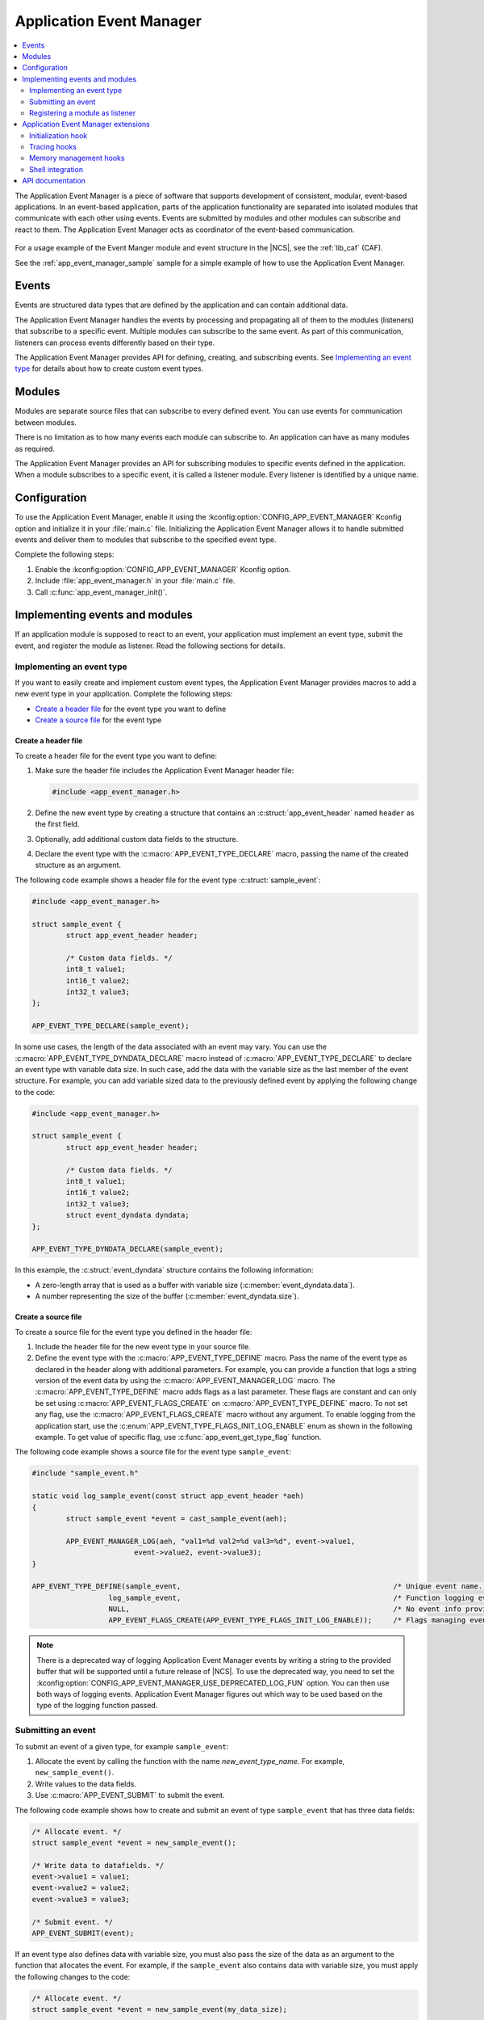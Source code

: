 .. _app_event_manager:

Application Event Manager
#########################

.. contents::
   :local:
   :depth: 2

The Application Event Manager is a piece of software that supports development of consistent, modular, event-based applications.
In an event-based application, parts of the application functionality are separated into isolated modules that communicate with each other using events.
Events are submitted by modules and other modules can subscribe and react to them.
The Application Event Manager acts as coordinator of the event-based communication.

.. figure:: images/em_overview.svg
   :alt: Architecture of an application based on Application Event Manager

For a usage example of the Event Manger module and event structure in the |NCS|, see the :ref:`lib_caf` (CAF).

See the :ref:`app_event_manager_sample` sample for a simple example of how to use the Application Event Manager.

Events
******

Events are structured data types that are defined by the application and can contain additional data.

The Application Event Manager handles the events by processing and propagating all of them to the modules (listeners) that subscribe to a specific event.
Multiple modules can subscribe to the same event.
As part of this communication, listeners can process events differently based on their type.

The Application Event Manager provides API for defining, creating, and subscribing events.
See `Implementing an event type`_ for details about how to create custom event types.

Modules
*******

Modules are separate source files that can subscribe to every defined event.
You can use events for communication between modules.

There is no limitation as to how many events each module can subscribe to.
An application can have as many modules as required.

The Application Event Manager provides an API for subscribing modules to specific events defined in the application.
When a module subscribes to a specific event, it is called a listener module.
Every listener is identified by a unique name.

.. _app_event_manager_configuration:

Configuration
*************

To use the Application Event Manager, enable it using the :kconfig:option:`CONFIG_APP_EVENT_MANAGER` Kconfig option and initialize it in your :file:`main.c` file.
Initializing the Application Event Manager allows it to handle submitted events and deliver them to modules that subscribe to the specified event type.

Complete the following steps:

1. Enable the :kconfig:option:`CONFIG_APP_EVENT_MANAGER` Kconfig option.
#. Include :file:`app_event_manager.h` in your :file:`main.c` file.
#. Call :c:func:`app_event_manager_init()`.

.. _app_event_manager_implementing_events:

Implementing events and modules
*******************************

If an application module is supposed to react to an event, your application must implement an event type, submit the event, and register the module as listener.
Read the following sections for details.

Implementing an event type
==========================

If you want to easily create and implement custom event types, the Application Event Manager provides macros to add a new event type in your application.
Complete the following steps:

* `Create a header file`_ for the event type you want to define
* `Create a source file`_ for the event type

Create a header file
--------------------

To create a header file for the event type you want to define:

1. Make sure the header file includes the Application Event Manager header file:

   .. code-block:: c

	   #include <app_event_manager.h>

#. Define the new event type by creating a structure that contains an :c:struct:`app_event_header` named ``header`` as the first field.
#. Optionally, add additional custom data fields to the structure.
#. Declare the event type with the :c:macro:`APP_EVENT_TYPE_DECLARE` macro, passing the name of the created structure as an argument.

The following code example shows a header file for the event type :c:struct:`sample_event`:

.. code-block:: c

   #include <app_event_manager.h>

   struct sample_event {
	   struct app_event_header header;

	   /* Custom data fields. */
	   int8_t value1;
	   int16_t value2;
	   int32_t value3;
   };

   APP_EVENT_TYPE_DECLARE(sample_event);

In some use cases, the length of the data associated with an event may vary.
You can use the :c:macro:`APP_EVENT_TYPE_DYNDATA_DECLARE` macro instead of :c:macro:`APP_EVENT_TYPE_DECLARE` to declare an event type with variable data size.
In such case, add the data with the variable size as the last member of the event structure.
For example, you can add variable sized data to the previously defined event by applying the following change to the code:

.. code-block:: c

   #include <app_event_manager.h>

   struct sample_event {
	   struct app_event_header header;

	   /* Custom data fields. */
	   int8_t value1;
	   int16_t value2;
	   int32_t value3;
	   struct event_dyndata dyndata;
   };

   APP_EVENT_TYPE_DYNDATA_DECLARE(sample_event);

In this example, the :c:struct:`event_dyndata` structure contains the following information:

* A zero-length array that is used as a buffer with variable size (:c:member:`event_dyndata.data`).
* A number representing the size of the buffer (:c:member:`event_dyndata.size`).

Create a source file
--------------------

To create a source file for the event type you defined in the header file:

1. Include the header file for the new event type in your source file.
#. Define the event type with the :c:macro:`APP_EVENT_TYPE_DEFINE` macro.
   Pass the name of the event type as declared in the header along with additional parameters.
   For example, you can provide a function that logs a string version of the event data by using the :c:macro:`APP_EVENT_MANAGER_LOG` macro.
   The :c:macro:`APP_EVENT_TYPE_DEFINE` macro adds flags as a last parameter.
   These flags are constant and can only be set using :c:macro:`APP_EVENT_FLAGS_CREATE` on :c:macro:`APP_EVENT_TYPE_DEFINE` macro.
   To not set any flag, use the :c:macro:`APP_EVENT_FLAGS_CREATE` macro without any argument.
   To enable logging from the application start, use the :c:enum:`APP_EVENT_TYPE_FLAGS_INIT_LOG_ENABLE` enum as shown in the following example.
   To get value of specific flag, use :c:func:`app_event_get_type_flag` function.

The following code example shows a source file for the event type ``sample_event``:

.. code-block:: c

   #include "sample_event.h"

   static void log_sample_event(const struct app_event_header *aeh)
   {
	   struct sample_event *event = cast_sample_event(aeh);

	   APP_EVENT_MANAGER_LOG(aeh, "val1=%d val2=%d val3=%d", event->value1,
			   event->value2, event->value3);
   }

   APP_EVENT_TYPE_DEFINE(sample_event,							/* Unique event name. */
		     log_sample_event,							/* Function logging event data. */
		     NULL,								/* No event info provided. */
		     APP_EVENT_FLAGS_CREATE(APP_EVENT_TYPE_FLAGS_INIT_LOG_ENABLE));	/* Flags managing event type. */

.. note::
	There is a deprecated way of logging Application Event Manager events by writing a string to the provided buffer that will be supported until a future release of |NCS|.
	To use the deprecated way, you need to set the :kconfig:option:`CONFIG_APP_EVENT_MANAGER_USE_DEPRECATED_LOG_FUN` option.
	You can then use both ways of logging events.
	Application Event Manager figures out which way to be used based on the type of the logging function passed.

Submitting an event
===================

To submit an event of a given type, for example ``sample_event``:

1. Allocate the event by calling the function with the name *new_event_type_name*.
   For example, ``new_sample_event()``.
#. Write values to the data fields.
#. Use :c:macro:`APP_EVENT_SUBMIT` to submit the event.

The following code example shows how to create and submit an event of type ``sample_event`` that has three data fields:

.. code-block:: c

	/* Allocate event. */
	struct sample_event *event = new_sample_event();

	/* Write data to datafields. */
	event->value1 = value1;
	event->value2 = value2;
	event->value3 = value3;

	/* Submit event. */
	APP_EVENT_SUBMIT(event);

If an event type also defines data with variable size, you must also pass the size of the data as an argument to the function that allocates the event.
For example, if the ``sample_event`` also contains data with variable size, you must apply the following changes to the code:

.. code-block:: c

	/* Allocate event. */
	struct sample_event *event = new_sample_event(my_data_size);

	/* Write data to datafields. */
	event->value1 = value1;
	event->value2 = value2;
	event->value3 = value3;

	/* Write data with variable size. */
	memcpy(event->dyndata.data, my_buf, my_data_size);

	/* Submit event. */
	APP_EVENT_SUBMIT(event);

After the event is submitted, the Application Event Manager adds it to the processing queue.
When the event is processed, the Application Event Manager notifies all modules that subscribe to this event type.

.. note::
	Events are dynamically allocated and must be submitted.
	If an event is not submitted, it will not be handled and the memory will not be freed.

.. _app_event_manager_register_module_as_listener:

Registering a module as listener
================================

If you want a module to receive events managed by the Application Event Manager, you must register it as a listener and you must subscribe it to a given event type.

To turn a module into a listener for specific event types, complete the following steps:

1. Include the header files for the respective event types, for example, ``#include "sample_event.h"``.
#. :ref:`Implement an Event handler function <app_event_manager_register_module_as_listener_handler>` and define the module as a listener with the :c:macro:`APP_EVENT_LISTENER` macro, passing both the name of the module and the event handler function as arguments.
#. Subscribe the listener to specific event types.

The Application Event Manager provides four types of events subscriptions, differing in priority.
They can be registered with the following macros:

* :c:macro:`APP_EVENT_SUBSCRIBE_FIRST` - notification as the first subscriber
* :c:macro:`APP_EVENT_SUBSCRIBE_EARLY` - notification before other listeners
* :c:macro:`APP_EVENT_SUBSCRIBE` - standard notification
* :c:macro:`APP_EVENT_SUBSCRIBE_FINAL` - notification as the last, final subscriber

There is no defined order in which subscribers of the same priority are notified.

The module will receive events for the subscribed event types only.
The listener name passed to the subscribe macro must be the same one used in the macro :c:macro:`APP_EVENT_LISTENER`.

.. _app_event_manager_register_module_as_listener_handler:

Implementing an event handler function
--------------------------------------

The event handler function is called when any of the subscribed event types are being processed.
Only one event handler function can be registered per listener.
Therefore, if a listener subscribes to multiple event types, the function must handle all of them.

The event handler gets a pointer to the :c:struct:`app_event_header` structure as the function argument.
The function should return ``true`` to consume the event, which means that the event is not propagated to further listeners, or ``false``, otherwise.

To check if an event has a given type, call the function with the name *is*\_\ *event_type_name* (for example, ``is_sample_event()``), passing the pointer to the application event header as the argument.
This function returns ``true`` if the event matches the given type, or ``false`` otherwise.

To access the event data, cast the :c:struct:`app_event_header` structure to a proper event type, using the function with the name *cast*\_\ *event_type_name* (for example, ``cast_sample_event()``), passing the pointer to the application event header as the argument.

Code example
------------

The following code example shows how to register an event listener with an event handler function and subscribe to the event type ``sample_event``:

.. code-block:: c

	#include "sample_event.h"

	static bool app_event_handler(const struct app_event_header *aeh)
	{
		if (is_sample_event(aeh)) {

			/* Accessing event data. */
			struct sample_event *event = cast_sample_event(aeh);

			int8_t v1 = event->value1;
			int16_t v2 = event->value2;
			int32_t v3 = event->value3;

			/* Actions when received given event type. */
			foo(v1, v2, v3);

			return false;
		}

		return false;
	}

	APP_EVENT_LISTENER(sample_module, app_event_handler);
	APP_EVENT_SUBSCRIBE(sample_module, sample_event);

The variable size data is accessed in the same way as the other members of the structure defining an event.

Application Event Manager extensions
************************************

The Application Event Manager provides additional features that could be helpful when debugging event-based applications.

.. _app_event_manager_profiling_init_hooks:

Initialization hook
===================

.. em_initialization_hook_start

The Application Event Manager provides an initialization hook for any module that relies on the Application Event Manager initialization before the first event is processed.
The hook function should be declared in the ``int hook(void)`` format.
If the hook function returns a non-zero value, the initialization process is interrupted and a related error is returned.

To register the initialization hook, use the macro :c:macro:`APP_EVENT_MANAGER_HOOK_POSTINIT_REGISTER`.
For details, refer to :ref:`app_event_manager_api`.

.. em_initialization_hook_end

.. _app_event_manager_profiling_tracing_hooks:

Tracing hooks
=============

.. em_tracing_hooks_start

The Application Event Manager uses flexible mechanism to implement hooks when an event is submitted, before it is processed, and after its processing.
The tracing hooks are originally designed to implement event tracing, but you can use them for other purposes as well.
The registered hook function should be declared in the ``void hook(const struct app_event_header *aeh)`` format.

The following macros are implemented to register event tracing hooks:

* :c:macro:`APP_EVENT_HOOK_ON_SUBMIT_REGISTER_FIRST`, :c:macro:`APP_EVENT_HOOK_ON_SUBMIT_REGISTER`, :c:macro:`APP_EVENT_HOOK_ON_SUBMIT_REGISTER_LAST`
* :c:macro:`APP_EVENT_HOOK_PREPROCESS_REGISTER_FIRST`, :c:macro:`APP_EVENT_HOOK_PREPROCESS_REGISTER`, :c:macro:`APP_EVENT_HOOK_PREPROCESS_REGISTER_LAST`
* :c:macro:`APP_EVENT_HOOK_POSTPROCESS_REGISTER_FIRST`, :c:macro:`APP_EVENT_HOOK_POSTPROCESS_REGISTER`, :c:macro:`APP_EVENT_HOOK_POSTPROCESS_REGISTER_LAST`

For details, refer to :ref:`app_event_manager_api`.

.. em_tracing_hooks_end

.. _app_event_manager_profiling_mem_hooks:

Memory management hooks
=======================

The Application Event Manager implements default memory management functions using weak implementation.
You can override this implementation to implement other types of memory allocation.

The following weak functions are provided by the Application Event Manager as the memory management hooks:

* :c:func:`app_event_manager_alloc`
* :c:func:`app_event_manager_free`

For details, refer to :ref:`app_event_manager_api`.

Shell integration
=================

Shell integration (:kconfig:option:`CONFIG_APP_EVENT_MANAGER_SHELL`) is available to display additional information and to dynamically enable or disable logging for given event types.
The shell integration is enabled by default.

The Application Event Manager is integrated with Zephyr's :ref:`zephyr:shell_api` module.
When the shell integration is turned on, an additional subcommand set (:command:`app_event_manager`) is added.

This subcommand set contains the following commands:

:command:`show_listeners`
  Show all registered listeners.

:command:`show_subscribers`
  Show all registered subscribers.

:command:`show_events`
  Show all registered event types.
  The letters "E" or "D" indicate if logging is currently enabled or disabled for a given event type.

:command:`enable` or :command:`disable`
  Enable or disable logging.
  If called without additional arguments, the command applies to all event types.
  To enable or disable logging for specific event types, pass the event type indexes, as displayed by :command:`show_events`, as arguments.

.. _app_event_manager_api:

API documentation
*****************

| Header file: :file:`include/app_event_manager.h`
| Source files: :file:`subsys/app_event_manager/`

.. doxygengroup:: app_event_manager
